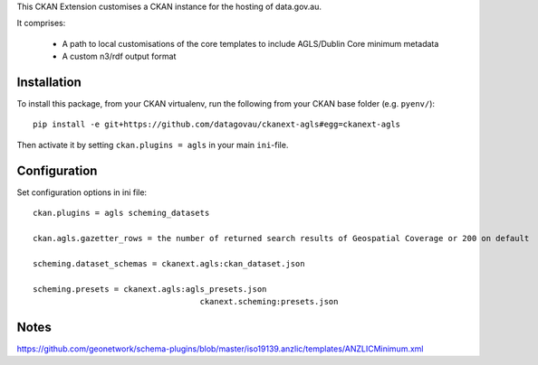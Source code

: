 This CKAN Extension customises a CKAN instance for the hosting of data.gov.au.

It comprises:

  * A path to local customisations of the core templates to include AGLS/Dublin Core minimum metadata
  * A custom n3/rdf output format

Installation
============

To install this package, from your CKAN virtualenv, run the following from your CKAN base folder (e.g. ``pyenv/``)::

  pip install -e git+https://github.com/datagovau/ckanext-agls#egg=ckanext-agls

Then activate it by setting ``ckan.plugins = agls`` in your main ``ini``-file.

Configuration
=============

Set configuration options in ini file::

  ckan.plugins = agls scheming_datasets

  ckan.agls.gazetter_rows = the number of returned search results of Geospatial Coverage or 200 on default

  scheming.dataset_schemas = ckanext.agls:ckan_dataset.json

  scheming.presets = ckanext.agls:agls_presets.json
				     ckanext.scheming:presets.json

Notes
===========
https://github.com/geonetwork/schema-plugins/blob/master/iso19139.anzlic/templates/ANZLICMinimum.xml
